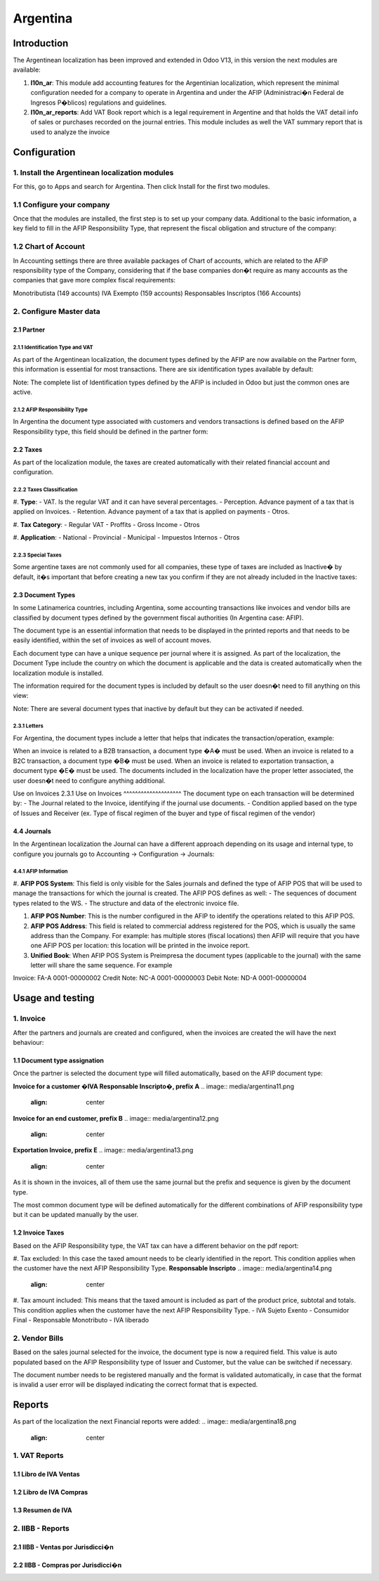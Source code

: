 ========
Argentina
========

Introduction
~~~~~~~~~~~~
The Argentinean localization has been improved and extended in Odoo V13, in this version the next modules are available:

#. **l10n_ar**:  This module add accounting features for the Argentinian localization, which represent the minimal configuration needed for a company  to operate in Argentina and under the AFIP (Administraci�n Federal de Ingresos P�blicos) regulations and guidelines.

#. **l10n_ar_reports**: Add VAT Book report which is a legal requirement in Argentine and that holds the VAT detail info of sales or purchases recorded on the journal entries. This module includes as well the  VAT summary report that is used to analyze the invoice


Configuration
~~~~~~~~~~~~~

1. Install the Argentinean localization modules
---------------------------------------------

For this, go to Apps and search for Argentina. Then click Install for the first two modules.

.. image:: media/argetina01.png
   :align: center

1.1 Configure your company
-----------------------------------------------------

Once that the modules are installed, the first step is to set up your company data.  Additional to  the basic information, a key field to fill in the AFIP Responsibility Type, that represent the fiscal obligation and structure of the company:

.. image:: media/argentina02.png
   :align: center


1.2 Chart of Account
-----------------------------

In Accounting settings there are three available packages of Chart of accounts, which are related to the AFIP responsibility type of the Company, considering that if the base companies don�t require as many accounts as the companies that gave more complex fiscal requirements:

Monotributista  (149 accounts)
IVA Exempto   (159 accounts)
Responsables Inscriptos  (166 Accounts)

.. image:: media/argentina03.png
   :align: center

2. Configure Master data
-------------------------------------

2.1 Partner
+++++++++++

2.1.1 Identification Type and VAT
^^^^^^^^^^^^^^^^^^^^

As part of the Argentinean localization, the document types defined by the AFIP are now available on the Partner form, this information is essential for most transactions. There are six identification types available by default:

.. image:: media/argentina04.png
   :align: center

Note: The complete list of Identification types defined by the AFIP is included in Odoo but just the common ones are active.

2.1.2 AFIP Responsibility Type
^^^^^^^^^^^^^^^^^^^^^^^^^^^^
In Argentina the document type associated with customers and vendors transactions is defined based on the AFIP Responsibility type, this field should be defined in the partner form:

.. image:: media/argentina05.png
   :align: center


2.2 Taxes
+++++++++

As part of the localization module,  the taxes are created automatically with their related financial account and configuration.

.. image:: media/argentina06.png
   :align: center

2.2.2 Taxes Classification
^^^^^^^^^^^^^^^^^^^^^^^^^^^^
#. **Type**:
-  VAT. Is the regular VAT and it can have several percentages.
-  Perception. Advance payment of a tax that is applied on Invoices.
-  Retention.  Advance payment of a tax that is applied on payments
-  Otros.


#. **Tax Category**:
- Regular VAT
- Proffits
- Gross Income
- Otros

#. **Application**:
- National
- Provincial
- Municipal
- Impuestos Internos
- Otros


2.2.3 Special Taxes
^^^^^^^^^^^^^^^^^^^^^^^^^^^^
Some argentine taxes are not commonly used  for all companies, these type of taxes are included as Inactive� by default, it�s important that before creating a new tax you confirm if they are not already included in the Inactive taxes:

.. image:: media/argentina07.png
   :align: center


2.3 Document Types
++++++++++++
In some Latinamerica countries, including Argentina, some accounting transactions like invoices and vendor bills are classified by  document types defined by the government fiscal authorities (In Argentina case: AFIP).

The document type is an essential information that needs to be displayed in the printed reports and that needs to be easily identified, within the set of invoices as well of account moves.

Each document type can have a unique sequence per journal where it is assigned. As part of the localization, the Document Type include the country on which the document is applicable and the data is created automatically when the localization module is installed.

The information required for the document types is included by default so the user doesn�t need to fill anything on this view:

.. image:: media/argentina08.png
   :align: center

Note:  There are several document types that inactive by default but they can be activated if needed.


2.3.1 Letters
^^^^^^^^^^^^^^^^^^^^
For Argentina, the document types include a letter that helps that indicates the transaction/operation, example:

When an invoice is related to a B2B transaction, a document type �A� must be used.
When an invoice is related to a B2C transaction, a document type �B� must be used.
When an invoice is related to exportation transaction, a document type �E� must be used.
The documents included in the localization have the proper letter associated, the user doesn�t need to configure anything additional.

.. image:: media/argentina09.png
   :align: center

Use on Invoices
2.3.1 Use on Invoices
^^^^^^^^^^^^^^^^^^^^
The document type on each transaction will be determined by:
- The Journal related to the Invoice, identifying if the journal use documents.
- Condition applied based on the type of Issues and Receiver (ex. Type of fiscal regimen of the buyer and type of fiscal regimen of the vendor)

4.4 Journals
++++++++++++
In the Argentinean localization the Journal can have a different approach depending on its usage and internal type, to configure you journals go to Accounting -> Configuration -> Journals:


4.4.1 AFIP Information
^^^^^^^^^^^^^^^^^^^^

.. image:: media/argentina10.png
   :align: center

#. **AFIP POS System**: This field is only visible for the Sales  journals and defined the type of AFIP POS that will be used to manage the transactions for which the journal is created.  The AFIP POS defines as well:
- The sequences of document types related to the WS.
- The structure and data of the electronic invoice file.


#. **AFIP POS Number**: This is the number configured in the AFIP to identify the operations related to this AFIP POS.

#. **AFIP POS Address**: This field is related to commercial address registered for the POS, which is usually the same address than the Company. For example: has multiple stores (fiscal locations) then AFIP will require that you have one AFIP POS per location: this location will be printed in the invoice report.

#. **Unified Book**: When AFIP POS System is Preimpresa the document types (applicable to the journal)  with the same letter will share the same sequence.  For example

Invoice: FA-A 0001-00000002
Credit Note: NC-A 0001-00000003
Debit Note: ND-A 0001-00000004




Usage and testing
~~~~~~~~~~~~~~~~~

1. Invoice
----------

After the partners and journals are created and configured, when the invoices are created the will have the next behaviour: 

1.1 Document type assignation
++++++++++++++++++++
Once the partner is selected the document type will filled automatically, based on the AFIP document type:

**Invoice for a customer �IVA Responsable Inscripto�, prefix A**
.. image:: media/argentina11.png
   :align: center

**Invoice for an end customer, prefix B**
.. image:: media/argentina12.png
   :align: center

**Exportation Invoice, prefix E**
.. image:: media/argentina13.png
   :align: center

As it is shown in the invoices, all of them use the same journal but the prefix and sequence is given by the document type.

The most common document type will be defined automatically for the different combinations of AFIP responsibility type but it can be updated manually by the user.


1.2 Invoice Taxes
++++++++++++++++++++++
Based on the  AFIP Responsibility type,  the VAT tax can have a different behavior on the pdf report:



#. Tax excluded: In this case the taxed amount needs to be clearly identified in the report. This condition applies when the customer have the next AFIP Responsibility Type.
**Responsable Inscripto**
.. image:: media/argentina14.png
   :align: center

.. image:: media/argentina15.png
   :align: center

#. Tax amount included: This means that the taxed amount is included as part of the product price, subtotal and totals.  This condition applies when the customer have the next AFIP Responsibility Type.
- IVA Sujeto Exento
- Consumidor Final
- Responsable Monotributo
- IVA liberado

.. image:: media/argentina15.png
   :align: center


2. Vendor Bills
----------

Based on the sales journal selected for the invoice, the document type is now a required field.  This value is auto populated based on the AFIP Responsibility type of Issuer and Customer, but the value can be switched if necessary.

.. image:: media/argentina16.png
   :align: center


The document number needs to be registered manually and the format is validated automatically, in case that the format is invalid a user error will be displayed indicating the correct format that is expected.

.. image:: media/argentina17.png
   :align: center


Reports
~~~~~~~~~~~~~~~~~
As part of the localization the next Financial reports were added:
.. image:: media/argentina18.png
   :align: center


1. VAT Reports
----------
1.1  Libro de IVA Ventas
++++++++++++++++++++++
.. image:: media/argentina19.png
   :align: center

1.2  Libro de IVA Compras
++++++++++++++++++++++
.. image:: media/argentina20.png
   :align: center


1.3  Resumen de IVA
++++++++++++++++++++++
.. image:: media/argentina21.png
   :align: center


2.  IIBB - Reports
----------

2.1  IIBB - Ventas por Jurisdicci�n
++++++++++++++++++++++
.. image:: media/argentina22.png
   :align: center

2.2  IIBB - Compras  por Jurisdicci�n
++++++++++++++++++++++
.. image:: media/argentina23.png
   :align: center
